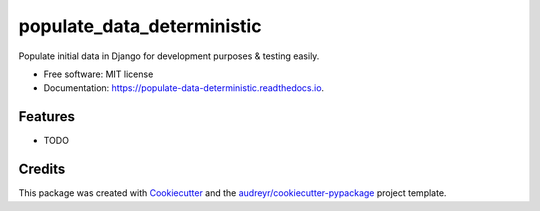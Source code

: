 ===========================
populate_data_deterministic
===========================


.. image:: https://img.shields.io/pypi/v/populate_data_deterministic.svg
        :target: https://pypi.python.org/pypi/populate_data_deterministic

.. image:: https://img.shields.io/travis/tigeraniya/populate_data_deterministic.svg
        :target: https://travis-ci.com/tigeraniya/populate_data_deterministic

.. image:: https://readthedocs.org/projects/populate-data-deterministic/badge/?version=latest
        :target: https://populate-data-deterministic.readthedocs.io/en/latest/?version=latest
        :alt: Documentation Status


.. image:: https://pyup.io/repos/github/tigeraniya/populate_data_deterministic/shield.svg
     :target: https://pyup.io/repos/github/tigeraniya/populate_data_deterministic/
     :alt: Updates



Populate initial data in Django for development purposes & testing easily.


* Free software: MIT license
* Documentation: https://populate-data-deterministic.readthedocs.io.


Features
--------

* TODO

Credits
-------

This package was created with Cookiecutter_ and the `audreyr/cookiecutter-pypackage`_ project template.

.. _Cookiecutter: https://github.com/audreyr/cookiecutter
.. _`audreyr/cookiecutter-pypackage`: https://github.com/audreyr/cookiecutter-pypackage
